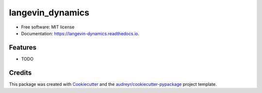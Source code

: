 ===============================
langevin_dynamics
===============================


.. image:: https://img.shields.io/travis/mchakra2/langevin_dynamics.svg
        :target: https://travis-ci.org/mchakra2/langevin_dynamics

.. image:: https://readthedocs.org/projects/langevin-dynamics/badge/?version=latest
        :target: https://langevin-dynamics.readthedocs.io/en/latest/?badge=latest
        :alt: Documentation Status

.. image:: https://pyup.io/repos/github/mchakra2/langevin_dynamics/shield.svg
	:target: https://pyup.io/repos/github/mchakra2/langevin_dynamics/
	:alt: Updates


	   The aim of this project is to implement the equations governing the langevin dynamics. The Langevin equations are stochastic differential equations with two additional terms added to the Newtonian's second law equation.  The Langevin model accounts for the drag forces that a system experiences when it is in a solvent or a medium. The model is also capable of controlling temperature and can approximate the canonical ensemble. For this project the Euler integration method has been used to update the position and velocity at each time step. Errors were encountered while trying to run tests on langevin_dynamics.py when class was used in the code. I tried commenting out that section and take a new approach without using classes. Tests were failing for pypy compiler, I decided to remove it as a tox environment. The unit tests check if the periodic boundary is working properly, whether random and damping forces are actually added for the langevin dynamics and if the force is the same as that read from the tabular potential file in absence of the damping force and the random force.


* Free software: MIT license
* Documentation: https://langevin-dynamics.readthedocs.io.


Features
--------

* TODO

Credits
---------

This package was created with Cookiecutter_ and the `audreyr/cookiecutter-pypackage`_ project template.

.. _Cookiecutter: https://github.com/audreyr/cookiecutter
.. _`audreyr/cookiecutter-pypackage`: https://github.com/audreyr/cookiecutter-pypackage

